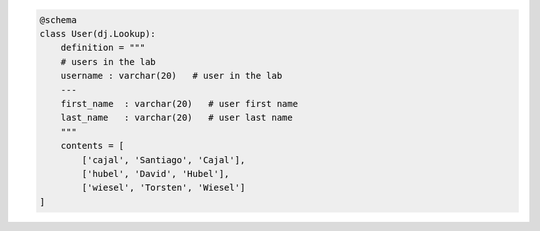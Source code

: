 .. figure:: ../_static/img/python-tiny.png
   :alt:

.. code:: python

    @schema
    class User(dj.Lookup):
        definition = """
        # users in the lab
        username : varchar(20)   # user in the lab
        ---
        first_name  : varchar(20)   # user first name
        last_name   : varchar(20)   # user last name
        """
        contents = [
            ['cajal', 'Santiago', 'Cajal'],
            ['hubel', 'David', 'Hubel'],
            ['wiesel', 'Torsten', 'Wiesel']
    ]
